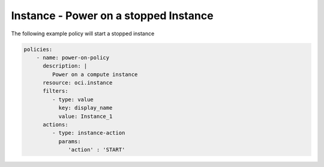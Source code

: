 .. _instancepoweroncompute:

Instance - Power on a stopped Instance
======================================

The following example policy will start a stopped instance

.. code-block:: yaml

    policies:
        - name: power-on-policy
          description: |
             Power on a compute instance
          resource: oci.instance
          filters:
             - type: value
               key: display_name
               value: Instance_1
          actions:
             - type: instance-action
               params:
                  'action' : 'START'
